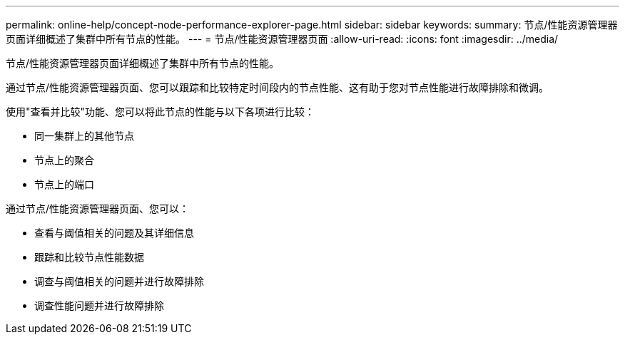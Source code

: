 ---
permalink: online-help/concept-node-performance-explorer-page.html 
sidebar: sidebar 
keywords:  
summary: 节点/性能资源管理器页面详细概述了集群中所有节点的性能。 
---
= 节点/性能资源管理器页面
:allow-uri-read: 
:icons: font
:imagesdir: ../media/


[role="lead"]
节点/性能资源管理器页面详细概述了集群中所有节点的性能。

通过节点/性能资源管理器页面、您可以跟踪和比较特定时间段内的节点性能、这有助于您对节点性能进行故障排除和微调。

使用"查看并比较"功能、您可以将此节点的性能与以下各项进行比较：

* 同一集群上的其他节点
* 节点上的聚合
* 节点上的端口


通过节点/性能资源管理器页面、您可以：

* 查看与阈值相关的问题及其详细信息
* 跟踪和比较节点性能数据
* 调查与阈值相关的问题并进行故障排除
* 调查性能问题并进行故障排除

